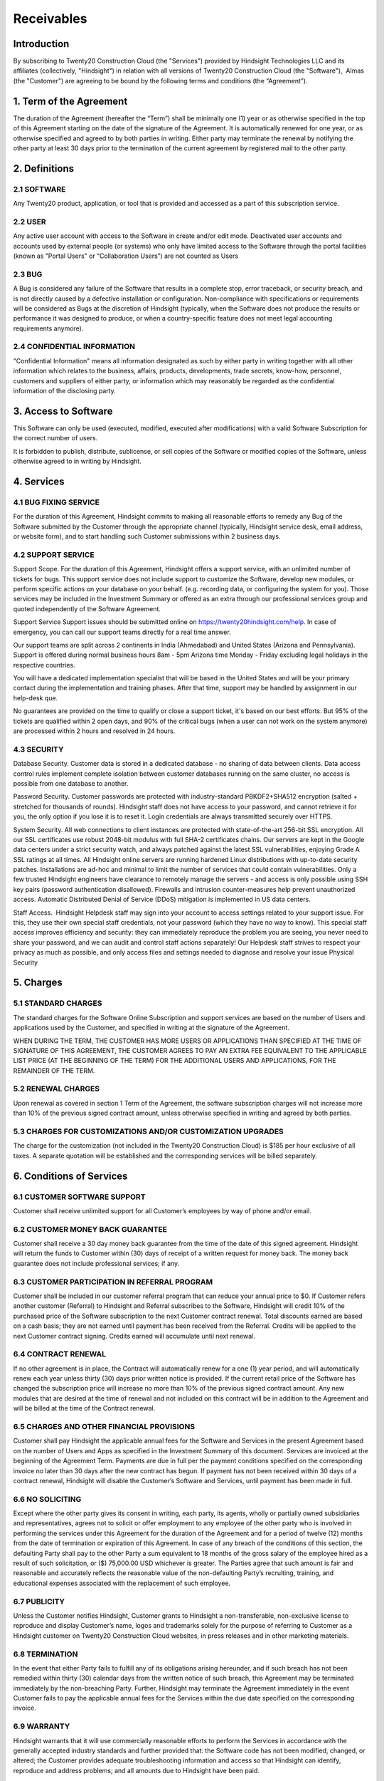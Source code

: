 .. _receivables:

================================================
Receivables
================================================

Introduction
===============================================
By subscribing to Twenty20 Construction Cloud (the "Services") provided by Hindsight Technologies LLC and its affiliates (collectively, "Hindsight") in relation with all versions of Twenty20 Construction Cloud (the "Software"),  Almas (the "Customer") are agreeing to be bound by the following terms and conditions (the “Agreement”).


1. Term of the Agreement
================================================
The duration of the Agreement (hereafter the “Term”) shall be minimally one (1) year or as otherwise specified in the top of this Agreement starting on the date of the signature of the Agreement. It is automatically renewed for one year, or as otherwise specified and agreed to by both parties in writing. Either party may terminate the renewal by notifying the other party at least 30 days prior to the termination of the current agreement by registered mail to the other party.

2. Definitions
================================================
2.1 SOFTWARE
------------------------------------------------
Any Twenty20 product, application, or tool that is provided and accessed as a part of this subscription service.

2.2 USER
------------------------------------------------
Any active user account with access to the Software in create and/or edit mode. Deactivated user accounts and accounts used by external people (or systems) who only have limited access to the Software through the portal facilities (known as "Portal Users" or “Collaboration Users”) are not counted as Users

2.3 BUG
------------------------------------------------
A Bug is considered any failure of the Software that results in a complete stop, error traceback, or security breach, and is not directly caused by a defective installation or configuration. Non-compliance with specifications or requirements will be considered as Bugs at the discretion of Hindsight (typically, when the Software does not produce the results or performance it was designed to produce, or when a country-specific feature does not meet legal accounting requirements anymore).

2.4 CONFIDENTIAL INFORMATION
------------------------------------------------
"Confidential Information" means all information designated as such by either party in writing together with all other information which relates to the business, affairs, products, developments, trade secrets, know-how, personnel, customers and suppliers of either party, or information which may reasonably be regarded as the confidential information of the disclosing party.

3. Access to Software
================================================
This Software can only be used (executed, modified, executed after modifications) with a valid Software Subscription for the correct number of users.

It is forbidden to publish, distribute, sublicense, or sell copies of the Software or modified copies of the Software, unless otherwise agreed to in writing by Hindsight.

4. Services
================================================
4.1 BUG FIXING SERVICE
------------------------------------------------
For the duration of this Agreement, Hindsight commits to making all reasonable efforts to remedy any Bug of the Software submitted by the Customer through the appropriate channel (typically, Hindsight service desk, email address, or website form), and to start handling such Customer submissions within 2 business days. 

4.2 SUPPORT SERVICE
------------------------------------------------
Support Scope. For the duration of this Agreement, Hindsight offers a support service, with an unlimited number of tickets for bugs. This support service does not include support to customize the Software, develop new modules, or perform specific actions on your database on your behalf. (e.g. recording data, or configuring the system for you). Those services may be included in the Investment Summary or offered as an extra through our professional services group and quoted independently of the Software Agreement.

Support Service Support issues should be submitted online on https://twenty20hindsight.com/help. In case of emergency, you can call our support teams directly for a real time answer.

Our support teams are split across 2 continents in India (Ahmedabad) and United States (Arizona and Pennsylvania). Support is offered during normal business hours 8am - 5pm Arizona time Monday - Friday excluding legal holidays in the respective countries.

You will have a dedicated implementation specialist that will be based in the United States and will be your primary contact during the implementation and training phases. After that time, support may be handled by assignment in our help-desk que.

No guarantees are provided on the time to qualify or close a support ticket, it's based on our best efforts. But 95% of the tickets are qualified within 2 open days, and 90% of the critical bugs (when a user can not work on the system anymore) are processed within 2 hours and resolved in 24 hours.

4.3 SECURITY
------------------------------------------------
Database Security. Customer data is stored in a dedicated database - no sharing of data between clients. Data access control rules implement complete isolation between customer databases running on the same cluster, no access is possible from one database to another.

Password Security. Customer passwords are protected with industry-standard PBKDF2+SHA512 encryption (salted + stretched for thousands of rounds). Hindsight staff does not have access to your password, and cannot retrieve it for you, the only option if you lose it is to reset it. Login credentials are always transmitted securely over HTTPS.

System Security. All web connections to client instances are protected with state-of-the-art 256-bit SSL encryption. All our SSL certificates use robust 2048-bit modulus with full SHA-2 certificates chains. Our servers are kept in the Google data centers under a strict security watch, and always patched against the latest SSL vulnerabilities, enjoying Grade A SSL ratings at all times. All Hindsight online servers are running hardened Linux distributions with up-to-date security patches. Installations are ad-hoc and minimal to limit the number of services that could contain vulnerabilities. Only a few trusted Hindsight engineers have clearance to remotely manage the servers - and access is only possible using SSH key pairs (password authentication disallowed). Firewalls and intrusion counter-measures help prevent unauthorized access. Automatic Distributed Denial of Service (DDoS) mitigation is implemented in US data centers. 

Staff Access.  Hindsight Helpdesk staff may sign into your account to access settings related to your support issue. For this, they use their own special staff credentials, not your password (which they have no way to know). This special staff access improves efficiency and security: they can immediately reproduce the problem you are seeing, you never need to share your password, and we can audit and control staff actions separately! Our Helpdesk staff strives to respect your privacy as much as possible, and only access files and settings needed to diagnose and resolve your issue Physical Security

5. Charges
================================================
5.1 STANDARD CHARGES
------------------------------------------------
The standard charges for the Software Online Subscription and support services are based on the number of Users and applications used by the Customer, and specified in writing at the signature of the Agreement.

WHEN DURING THE TERM, THE CUSTOMER HAS MORE USERS OR APPLICATIONS THAN SPECIFIED AT THE TIME OF SIGNATURE OF THIS AGREEMENT, THE CUSTOMER AGREES TO PAY AN EXTRA FEE EQUIVALENT TO THE APPLICABLE LIST PRICE (AT THE BEGINNING OF THE TERM) FOR THE ADDITIONAL USERS AND APPLICATIONS, FOR THE REMAINDER OF THE TERM. 

5.2 RENEWAL CHARGES
------------------------------------------------
Upon renewal as covered in section 1 Term of the Agreement, the software subscription charges will not increase more than 10% of the previous signed contract amount, unless otherwise specified in writing and agreed by both parties.

5.3 CHARGES FOR CUSTOMIZATIONS AND/OR CUSTOMIZATION UPGRADES
------------------------------------------------
The charge for the customization (not included in the Twenty20 Construction Cloud) is $185 per hour exclusive of all taxes. A separate quotation will be established and the corresponding services will be billed separately.

6. Conditions of Services
================================================

6.1 CUSTOMER SOFTWARE SUPPORT
------------------------------------------------
Customer shall receive unlimited support for all Customer’s employees by way of phone and/or email.

6.2 CUSTOMER MONEY BACK GUARANTEE
------------------------------------------------
Customer shall receive a 30 day money back guarantee from the time of the date of this signed agreement. Hindsight will return the funds to Customer within (30) days of receipt of a written request for money back. The money back guarantee does not include professional services; if any.

6.3 CUSTOMER PARTICIPATION IN REFERRAL PROGRAM
------------------------------------------------
Customer shall be included in our customer referral program that can reduce your annual price to $0. If Customer refers another customer (Referral) to Hindsight and Referral subscribes to the Software, Hindsight will credit 10% of the purchased price of the Software subscription to the next Customer contract renewal. Total discounts earned are based on a cash basis; they are not earned until payment has been received from the Referral. Credits will be applied to the next Customer contract signing. Credits earned will accumulate until next renewal.

6.4 CONTRACT RENEWAL
------------------------------------------------
If no other agreement is in place, the Contract will automatically renew for a one (1) year period, and will automatically renew each year unless thirty (30) days prior written notice is provided.  If the current retail price of the Software has changed the subscription price will increase no more than 10% of the previous signed contract amount. Any new modules that are desired at the time of renewal and not included on this contract will be in addition to the Agreement and will be billed at the time of the Contract renewal.

6.5 CHARGES AND OTHER FINANCIAL PROVISIONS
------------------------------------------------
Customer shall pay Hindsight the applicable annual fees for the Software and Services in the present Agreement based on the number of Users and Apps as specified in the Investment Summary of this document. Services are invoiced at the beginning of the Agreement Term. Payments are due in full per the payment conditions specified on the corresponding invoice no later than 30 days after the new contract has begun. If payment has not been received within 30 days of a contract renewal, Hindsight will disable the Customer’s Software and Services, until payment has been made in full.

6.6 NO SOLICITING
------------------------------------------------
Except where the other party gives its consent in writing, each party, its agents, wholly or partially owned subsidiaries and representatives, agrees not to solicit or offer employment to any employee of the other party who is involved in performing the services under this Agreement for the duration of the Agreement and for a period of twelve (12) months from the date of termination or expiration of this Agreement. In case of any breach of the conditions of this section, the defaulting Party shall pay to the other Party a sum equivalent to 18 months of the gross salary of the employee hired as a result of such solicitation, or ($) 75,000.00 USD whichever is greater. The Parties agree that such amount is fair and reasonable and accurately reflects the reasonable value of the non-defaulting Party’s recruiting, training, and educational expenses associated with the replacement of such employee.

6.7 PUBLICITY
------------------------------------------------
Unless the Customer notifies Hindsight, Customer grants to Hindsight a non-transferable, non-exclusive license to reproduce and display Customer’s name, logos and trademarks solely for the purpose of referring to Customer as a Hindsight customer on Twenty20 Construction Cloud websites, in press releases and in other marketing materials.

6.8 TERMINATION
------------------------------------------------
In the event that either Party fails to fulfill any of its obligations arising hereunder, and if such breach has not been remedied within thirty (30) calendar days from the written notice of such breach, this Agreement may be terminated immediately by the non-breaching Party. Further, Hindsight may terminate the Agreement immediately in the event Customer fails to pay the applicable annual fees for the Services within the due date specified on the corresponding invoice. 

6.9 WARRANTY
------------------------------------------------
Hindsight warrants that it will use commercially reasonable efforts to perform the Services in accordance with the generally accepted industry standards and further provided that:
the Software code has not been modified, changed, or altered;
the Customer provides adequate troubleshooting information and access so that Hindsight can identify, reproduce and address problems; and
all amounts due to Hindsight have been paid.

Customer's sole and exclusive remedy and Hindsight’s only obligation for any breach of the foregoing warranty is for Hindsight to perform again the services at no additional charge. 
There are no other warranties of any kind, whether express or implied or statutory. Hindsight does not warrant that the Software, or the Service complies with any local or international law or regulations. Customer shall be solely responsible for monitoring, enforcing and complying with any law or regulations applicable for its business.

6.10 LIMITATION OF LIABILITY
------------------------------------------------
To the maximum extent permitted by law, the aggregate liability of each party together with its affiliates arising out of or related to this Agreement will not exceed 50% of the total amount paid by the Customer under this Agreement during the 12 months immediately preceding the date of the event giving rise to such claim. Multiple claims shall not enlarge this limitation.

In no event will either party or its affiliates be liable for any indirect, special, exemplary, incidental or consequential damages of any kind, including but not limited to loss of revenue, profits, savings, loss of business or other financial loss, costs of standstill or delay, lost or corrupted data, arising out of or in connection with this Agreement regardless of the form of action, whether in contract, tort (including strict negligence) or any other legal or equitable theory, even if a party or its affiliates have been advised of the possibility of such damages, or if a party or its affiliates' remedy otherwise fails of its essential purpose.   6.11 CONFIDENTIALITY 
In the event that either party obtains access to the Confidential Information of the other party in the course of performing under this Agreement, the party obtaining such information shall maintain the confidentiality of such information in the same manner it maintains the confidentiality of its own similar Confidential Information, but in no event with less than reasonable care.

6.11 FORCE MAJEURE
------------------------------------------------
Neither party shall be liable to the other party for the delay in any performance or failure to render any performance under this Agreement when such failure or delay is caused by governmental regulations, fire, strike, war, flood, accident, epidemic, embargo, appropriation of plant or product in whole or in part by any government or public authority, or any other cause or causes, whether of like or different nature, beyond the reasonable control of such party as long as such cause or causes exist.


7.0 General Provisions
================================================
7.1 GOVERNING LAW
------------------------------------------------
Both parties agree that any controversy or claim between the parties hereto related in any way to the Software and/or Services pertaining to this contract, shall be submitted to and determined by binding arbitration in accordance with the Federal Arbitration Act and the Commercial Arbitration Rules of the American Arbitration Association. All arbitration hearings will be commenced within 60 days of a written request for arbitration. If the party requesting arbitration does not commence arbitration proceedings with 60 days of the written request for arbitration, the other party may seek relief from a court of proper jurisdiction.

7.2 SEVERABILITY
------------------------------------------------
In case any one or more of the provisions of this Agreement or any application thereof shall be invalid, illegal or unenforceable in any respect, the validity, legality and enforceability of the remaining provisions of this Agreement and any application thereof shall be in no way thereby affected or impaired. Customer and Hindsight undertake to replace any invalid, illegal or unenforceable provision of this Agreement by a valid provision having the same effects and objectives.

